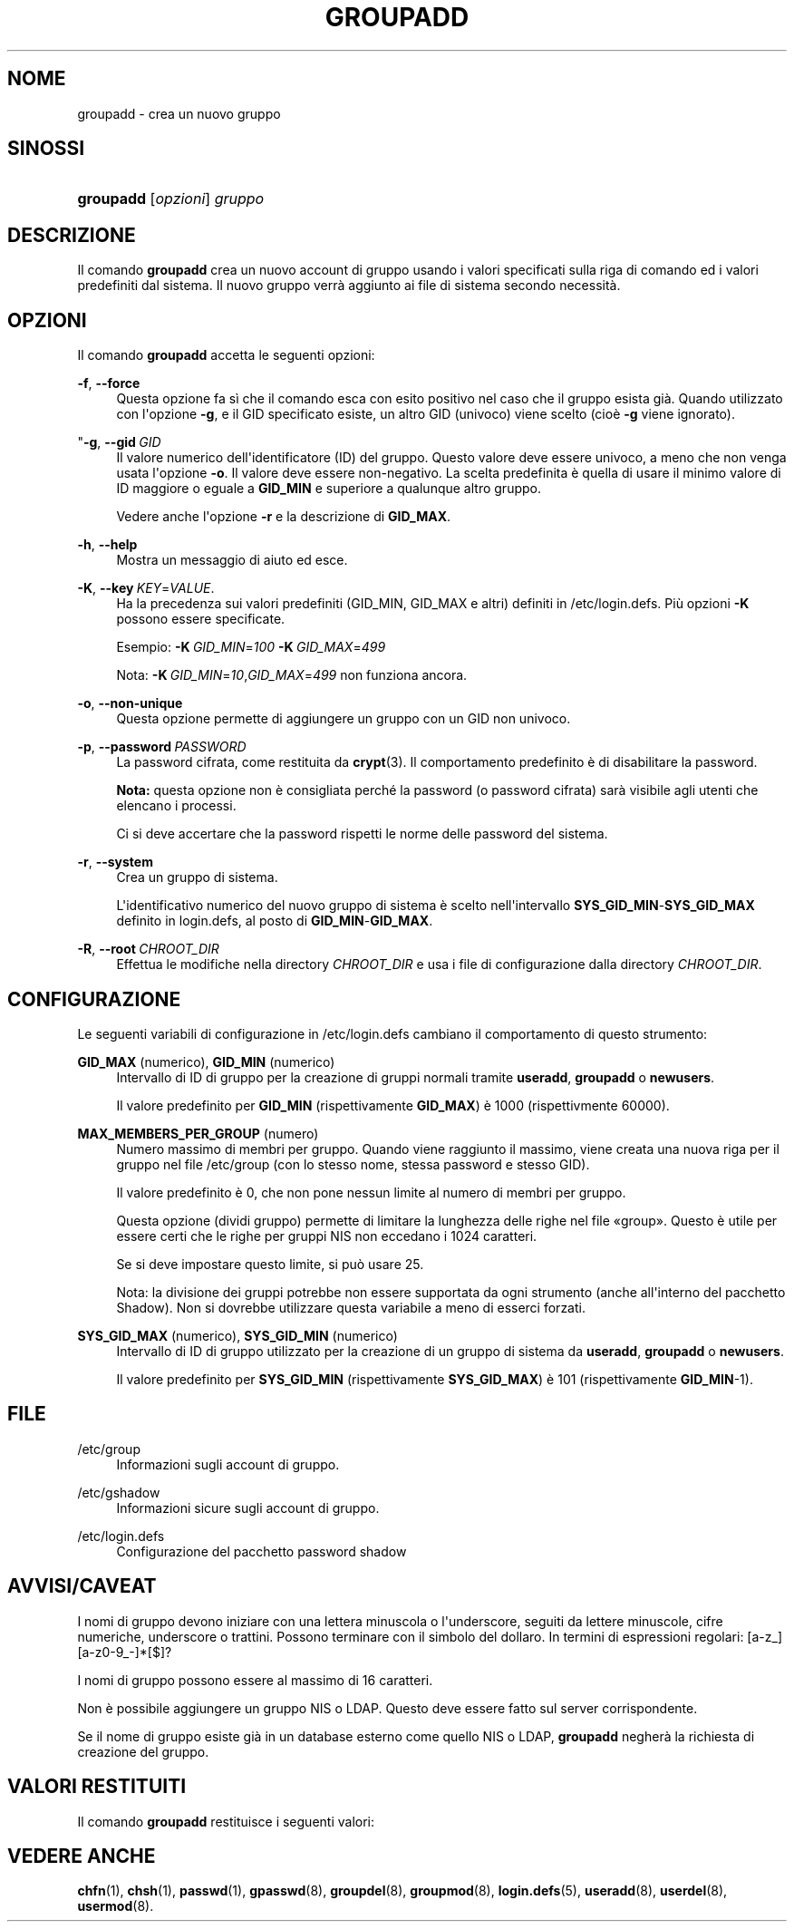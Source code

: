 '\" t
.\"     Title: groupadd
.\"    Author: Julianne Frances Haugh
.\" Generator: DocBook XSL Stylesheets v1.79.1 <http://docbook.sf.net/>
.\"      Date: 01/12/2016
.\"    Manual: Comandi per la gestione del sistema
.\"    Source: shadow-utils 4.4
.\"  Language: Italian
.\"
.TH "GROUPADD" "8" "01/12/2016" "shadow\-utils 4\&.4" "Comandi per la gestione del si"
.\" -----------------------------------------------------------------
.\" * Define some portability stuff
.\" -----------------------------------------------------------------
.\" ~~~~~~~~~~~~~~~~~~~~~~~~~~~~~~~~~~~~~~~~~~~~~~~~~~~~~~~~~~~~~~~~~
.\" http://bugs.debian.org/507673
.\" http://lists.gnu.org/archive/html/groff/2009-02/msg00013.html
.\" ~~~~~~~~~~~~~~~~~~~~~~~~~~~~~~~~~~~~~~~~~~~~~~~~~~~~~~~~~~~~~~~~~
.ie \n(.g .ds Aq \(aq
.el       .ds Aq '
.\" -----------------------------------------------------------------
.\" * set default formatting
.\" -----------------------------------------------------------------
.\" disable hyphenation
.nh
.\" disable justification (adjust text to left margin only)
.ad l
.\" -----------------------------------------------------------------
.\" * MAIN CONTENT STARTS HERE *
.\" -----------------------------------------------------------------
.SH "NOME"
groupadd \- crea un nuovo gruppo
.SH "SINOSSI"
.HP \w'\fBgroupadd\fR\ 'u
\fBgroupadd\fR [\fIopzioni\fR] \fIgruppo\fR
.SH "DESCRIZIONE"
.PP
Il comando
\fBgroupadd\fR
crea un nuovo account di gruppo usando i valori specificati sulla riga di comando ed i valori predefiniti dal sistema\&. Il nuovo gruppo verr\(`a aggiunto ai file di sistema secondo necessit\(`a\&.
.SH "OPZIONI"
.PP
Il comando
\fBgroupadd\fR
accetta le seguenti opzioni:
.PP
\fB\-f\fR, \fB\-\-force\fR
.RS 4
Questa opzione fa s\(`i che il comando esca con esito positivo nel caso che il gruppo esista gi\(`a\&. Quando utilizzato con l\*(Aqopzione
\fB\-g\fR, e il GID specificato esiste, un altro GID (univoco) viene scelto (cio\(`e
\fB\-g\fR
viene ignorato)\&.
.RE
.PP
"\fB\-g\fR, \fB\-\-gid\fR\ \&\fIGID\fR
.RS 4
Il valore numerico dell\*(Aqidentificatore (ID) del gruppo\&. Questo valore deve essere univoco, a meno che non venga usata l\*(Aqopzione
\fB\-o\fR\&. Il valore deve essere non\-negativo\&. La scelta predefinita \(`e quella di usare il minimo valore di ID maggiore o eguale a
\fBGID_MIN\fR
e superiore a qualunque altro gruppo\&.
.sp
Vedere anche l\*(Aqopzione
\fB\-r\fR
e la descrizione di
\fBGID_MAX\fR\&.
.RE
.PP
\fB\-h\fR, \fB\-\-help\fR
.RS 4
Mostra un messaggio di aiuto ed esce\&.
.RE
.PP
\fB\-K\fR, \fB\-\-key\fR\ \&\fIKEY\fR=\fIVALUE\fR\&.
.RS 4
Ha la precedenza sui valori predefiniti (GID_MIN, GID_MAX e altri) definiti in
/etc/login\&.defs\&. Pi\(`u opzioni
\fB\-K\fR
possono essere specificate\&.
.sp
Esempio:
\fB\-K\fR\ \&\fIGID_MIN\fR=\fI100\fR\ \&\fB\-K\fR\ \&\fIGID_MAX\fR=\fI499\fR
.sp
Nota:
\fB\-K\fR\ \&\fIGID_MIN\fR=\fI10\fR,\fIGID_MAX\fR=\fI499\fR
non funziona ancora\&.
.RE
.PP
\fB\-o\fR, \fB\-\-non\-unique\fR
.RS 4
Questa opzione permette di aggiungere un gruppo con un GID non univoco\&.
.RE
.PP
\fB\-p\fR, \fB\-\-password\fR\ \&\fIPASSWORD\fR
.RS 4
La password cifrata, come restituita da
\fBcrypt\fR(3)\&. Il comportamento predefinito \(`e di disabilitare la password\&.
.sp
\fBNota:\fR
questa opzione non \(`e consigliata perch\('e la password (o password cifrata) sar\(`a visibile agli utenti che elencano i processi\&.
.sp
Ci si deve accertare che la password rispetti le norme delle password del sistema\&.
.RE
.PP
\fB\-r\fR, \fB\-\-system\fR
.RS 4
Crea un gruppo di sistema\&.
.sp
L\*(Aqidentificativo numerico del nuovo gruppo di sistema \(`e scelto nell\*(Aqintervallo
\fBSYS_GID_MIN\fR\-\fBSYS_GID_MAX\fR
definito in
login\&.defs, al posto di
\fBGID_MIN\fR\-\fBGID_MAX\fR\&.
.RE
.PP
\fB\-R\fR, \fB\-\-root\fR\ \&\fICHROOT_DIR\fR
.RS 4
Effettua le modifiche nella directory
\fICHROOT_DIR\fR
e usa i file di configurazione dalla directory
\fICHROOT_DIR\fR\&.
.RE
.SH "CONFIGURAZIONE"
.PP
Le seguenti variabili di configurazione in
/etc/login\&.defs
cambiano il comportamento di questo strumento:
.PP
\fBGID_MAX\fR (numerico), \fBGID_MIN\fR (numerico)
.RS 4
Intervallo di ID di gruppo per la creazione di gruppi normali tramite
\fBuseradd\fR,
\fBgroupadd\fR
o
\fBnewusers\fR\&.
.sp
Il valore predefinito per
\fBGID_MIN\fR
(rispettivamente
\fBGID_MAX\fR) \(`e 1000 (rispettivmente 60000)\&.
.RE
.PP
\fBMAX_MEMBERS_PER_GROUP\fR (numero)
.RS 4
Numero massimo di membri per gruppo\&. Quando viene raggiunto il massimo, viene creata una nuova riga per il gruppo nel file
/etc/group
(con lo stesso nome, stessa password e stesso GID)\&.
.sp
Il valore predefinito \(`e 0, che non pone nessun limite al numero di membri per gruppo\&.
.sp
Questa opzione (dividi gruppo) permette di limitare la lunghezza delle righe nel file \(Fogroup\(Fc\&. Questo \(`e utile per essere certi che le righe per gruppi NIS non eccedano i 1024 caratteri\&.
.sp
Se si deve impostare questo limite, si pu\(`o usare 25\&.
.sp
Nota: la divisione dei gruppi potrebbe non essere supportata da ogni strumento (anche all\*(Aqinterno del pacchetto Shadow)\&. Non si dovrebbe utilizzare questa variabile a meno di esserci forzati\&.
.RE
.PP
\fBSYS_GID_MAX\fR (numerico), \fBSYS_GID_MIN\fR (numerico)
.RS 4
Intervallo di ID di gruppo utilizzato per la creazione di un gruppo di sistema da
\fBuseradd\fR,
\fBgroupadd\fR
o
\fBnewusers\fR\&.
.sp
Il valore predefinito per
\fBSYS_GID_MIN\fR
(rispettivamente
\fBSYS_GID_MAX\fR) \(`e 101 (rispettivamente
\fBGID_MIN\fR\-1)\&.
.RE
.SH "FILE"
.PP
/etc/group
.RS 4
Informazioni sugli account di gruppo\&.
.RE
.PP
/etc/gshadow
.RS 4
Informazioni sicure sugli account di gruppo\&.
.RE
.PP
/etc/login\&.defs
.RS 4
Configurazione del pacchetto password shadow
.RE
.SH "AVVISI/CAVEAT"
.PP
I nomi di gruppo devono iniziare con una lettera minuscola o l\*(Aqunderscore, seguiti da lettere minuscole, cifre numeriche, underscore o trattini\&. Possono terminare con il simbolo del dollaro\&. In termini di espressioni regolari: [a\-z_][a\-z0\-9_\-]*[$]?
.PP
I nomi di gruppo possono essere al massimo di 16 caratteri\&.
.PP
Non \(`e possibile aggiungere un gruppo NIS o LDAP\&. Questo deve essere fatto sul server corrispondente\&.
.PP
Se il nome di gruppo esiste gi\(`a in un database esterno come quello NIS o LDAP,
\fBgroupadd\fR
negher\(`a la richiesta di creazione del gruppo\&.
.SH "VALORI RESTITUITI"
.PP
Il comando
\fBgroupadd\fR
restituisce i seguenti valori:
.SH "VEDERE ANCHE"
.PP
\fBchfn\fR(1),
\fBchsh\fR(1),
\fBpasswd\fR(1),
\fBgpasswd\fR(8),
\fBgroupdel\fR(8),
\fBgroupmod\fR(8),
\fBlogin.defs\fR(5),
\fBuseradd\fR(8),
\fBuserdel\fR(8),
\fBusermod\fR(8)\&.
